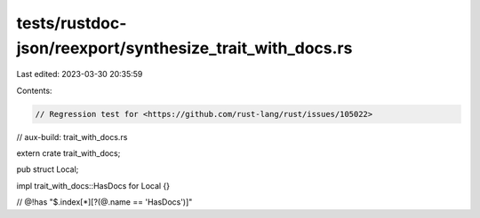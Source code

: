 tests/rustdoc-json/reexport/synthesize_trait_with_docs.rs
=========================================================

Last edited: 2023-03-30 20:35:59

Contents:

.. code-block:: rs

    // Regression test for <https://github.com/rust-lang/rust/issues/105022>
// aux-build: trait_with_docs.rs

extern crate trait_with_docs;

pub struct Local;

impl trait_with_docs::HasDocs for Local {}

// @!has "$.index[*][?(@.name == 'HasDocs')]"


